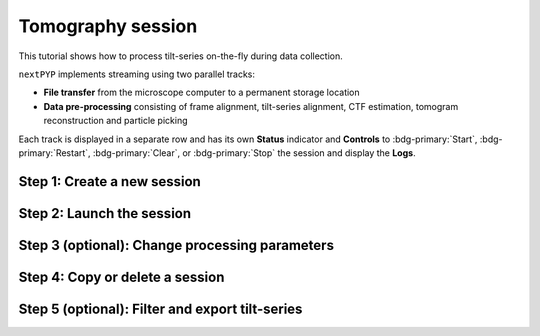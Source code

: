 ##################
Tomography session
##################

This tutorial shows how to process tilt-series on-the-fly during data collection. 

.. admonition::

  * A sample session is available in `the demo instance of nextPYP <https://demo.nextpyp.app/#/session/tomography/ezlP0oGzfmCPUkqB>`_.

``nextPYP`` implements streaming using two parallel tracks:

* **File transfer** from the microscope computer to a permanent storage location

* **Data pre-processing** consisting of frame alignment, tilt-series alignment, CTF estimation, tomogram reconstruction and particle picking

Each track is displayed in a separate row and has its own **Status** indicator and **Controls** to :bdg-primary:`Start`, :bdg-primary:`Restart`, :bdg-primary:`Clear`, or :bdg-primary:`Stop` the session and display the **Logs**.

Step 1: Create a new session
----------------------------

.. nextpyp:: Streaming is organized in sessions. A new session should be created for each data collection run
  :collapsible: open

  * From the **Dashboard**, click on :bdg-primary:`Go to Sessions`

  * Start a Tomography session using :bdg-primary:`+ Start Tomography`

  * Give the session a `Name` and assign a `Group` from the dropdown menu (see :doc:`Administration<../reference/admin>` to create and assign users to groups). *Optional*: change the default folder where the data for the session will be saved

  * Go the **Raw data** tab:

    .. md-tab-set::

      .. md-tab-item:: Raw data

        * Select the ``Location`` of the raw data by clicking on the icon :fa:`search` and navigating to the folder where the tilt-series are saved

        * Click on the **Gain reference** tab

      .. md-tab-item:: Gain reference

        * Specify the path and parameters for the gain reference

        * Click on the **Microscope parameters** tab

      .. md-tab-item:: Microscope parameters

        * Specify ``Pixel size (A)``, ``Acceleration voltage (kV)``, and the approximate ``Tilt-axis angle (degrees)``

        * Click on the **Session settings** tab

      .. md-tab-item:: Session settings

        * Set ``Number of tilts`` to the number of tilts in each tilt-series. This parameter tells ``nextPYP`` when a tilt-series is complete and ready to be processed

        * Select a ``Raw data transfer`` method between "move", "copy", or "link". **Warning**: "move" will copy the raw data to the session folder and delete it from the original location!

        * Click on the **Frame alignment** tab

      .. md-tab-item:: Frame alignment

        * Select ``Single-file tilt-series`` if acquiring tilt-series as a single file. Otherwise, provide the ``Frame pattern`` to let ``nextPYP`` know what files to look for

        * Click on the **Resources** tab

      .. md-tab-item:: Resources

        * Select the number of ``Threads per task``, ``Memory per task``, and other relevant parameters (see :doc:`Computing resources<../reference/computing>`)

  * Click :bdg-primary:`Save` to save your settings


Step 2: Launch the session
--------------------------

.. nextpyp:: Start data pre-processing
  :collapsible: open

  * Go to the **Operation** tab and :bdg-primary:`Start` the daemon from the **Controls** panel

  * You may stop the daemon at any time using the :bdg-primary:`Cancel` button

  * Monitor storage utilization, data transfer progress, and speed in the **Operation** tab

  * To inspect the streaming results, navigate to the **Plots**, **Table**, **Gallery** and **Tilt Series** tabs

Step 3 (optional): Change processing parameters
-----------------------------------------------

.. nextpyp:: Change data processing parameters during a session
  :collapsible: open

  * You can change the data processing settings during a session by going to the **Settings** tab, adjusting parameters as needed, and saving your changes

  * Restart the ``Data pre-processing`` daemon track for the changes to take effect

Step 4: Copy or delete a session
--------------------------------

.. nextpyp:: Delete or Start a session using settings from an existing session
  :collapsible: open

  * You can delete a session by clicking on the icon :fa:`trash`. This will delete the session and all files produced during pre-processing. Running seesions need to be canceled before they can be deleted

  * You can create a new session with the same settings as an existing session using the icon :fa:`copy`

Step 5 (optional): Filter and export tilt-series
------------------------------------------------

.. nextpyp:: Filter tilt-series and export in star format
  :collapsible: open

  * Filter tilt-series according to different criteria in the **Table** tab. Type a filter name and click :bdg-primary:`Save`. Add and apply filters as needed and click :bdg-primary:`Save` when you are done

  * Click :bdg-primary:`Export` to export the data in star format. A dialog will appear where you can specify the resource parameters to run the export job. After clicking :bdg-primary:`Export`, a new job will appear in the **Operation** tab and you will be able to check its status and see the location of the exported data by clicking on the icon :fa:`eye`.
